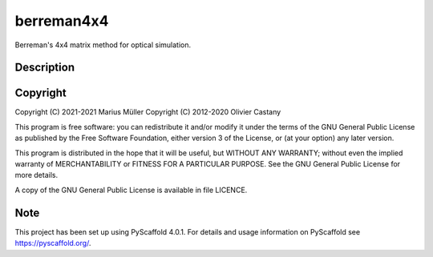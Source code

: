 ===========
berreman4x4
===========


Berreman's 4x4 matrix method for optical simulation.


Description
===========





Copyright
===========

Copyright (C) 2021-2021 Marius Müller
Copyright (C) 2012-2020 Olivier Castany

This program is free software: you can redistribute it and/or modify
it under the terms of the GNU General Public License as published by
the Free Software Foundation, either version 3 of the License, or
(at your option) any later version.

This program is distributed in the hope that it will be useful,
but WITHOUT ANY WARRANTY; without even the implied warranty of
MERCHANTABILITY or FITNESS FOR A PARTICULAR PURPOSE.  See the
GNU General Public License for more details.

A copy of the GNU General Public License is available in file LICENCE.


Note
====

This project has been set up using PyScaffold 4.0.1. For details and usage
information on PyScaffold see https://pyscaffold.org/.
